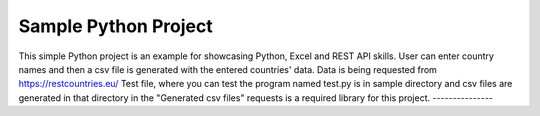 Sample Python Project
========================

This simple Python project is an example for showcasing Python, Excel and REST API skills.
User can enter country names and then a csv file is generated with the entered countries' data.
Data is being requested from https://restcountries.eu/
Test file, where you can test the program named test.py is in sample directory and csv files are generated 
in that directory in the "Generated csv files"
requests is a required library for this project.
---------------